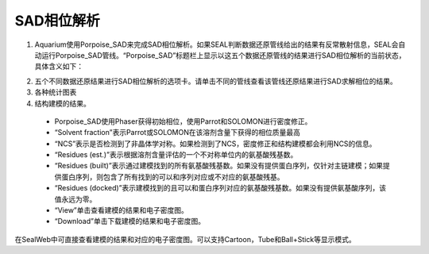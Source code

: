 ************
SAD相位解析
************
 
1.  Aquarium使用Porpoise_SAD来完成SAD相位解析。如果SEAL判断数据还原管线给出的结果有反常散射信息，SEAL会自动运行Porpoise_SAD管线。“Porpoise_SAD”标题栏上显示以这五个数据还原管线的结果进行SAD相位解析的当前状态，具体含义如下：

.. image:: ./_static/sad_results_table.png
    :align: center

2.  五个不同数据还原结果进行SAD相位解析的选项卡。请单击不同的管线查看该管线还原结果进行SAD求解相位的结果。
3.  各种统计图表
4.  结构建模的结果。

 * Porpoise_SAD使用Phaser获得初始相位，使用Parrot和SOLOMON进行密度修正。
 * “Solvent fraction”表示Parrot或SOLOMON在该溶剂含量下获得的相位质量最高
 * “NCS”表示是否检测到了非晶体学对称。如果检测到了NCS，密度修正和结构建模都会利用NCS的信息。
 * “Residues (est.)”表示根据溶剂含量评估的一个不对称单位内的氨基酸残基数。
 * “Residues (built)”表示通过建模找到的所有氨基酸残基数。如果没有提供蛋白序列，仅针对主链建模；如果提供蛋白序列，则包含了所有找到的可以和序列对应或不对应的氨基酸残基。
 * “Residues (docked)”表示建模找到的且可以和蛋白序列对应的氨基酸残基数。如果没有提供氨基酸序列，该值永远为零。
 * “View”单击查看建模的结果和电子密度图。
 * “Download”单击下载建模的结果和电子密度图。

.. image:: ./_static/map.png
    :align: center
 
在SealWeb中可直接查看建模的结果和对应的电子密度图。可以支持Cartoon，Tube和Ball+Stick等显示模式。
